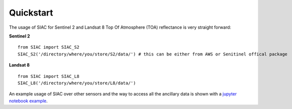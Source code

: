 Quickstart
===========

The usage of SIAC for Sentinel 2 and Landsat 8 Top Of Atmosphere (TOA) reflectance is very straight forward: 

**Sentinel 2** ::

    from SIAC import SIAC_S2
    SIAC_S2('/directory/where/you/store/S2/data/') # this can be either from AWS or Senitinel offical package

**Landsat 8** ::

    from SIAC import SIAC_L8                                                                           
    SIAC_L8('/directory/where/you/store/L8/data/') 

An example usage of SIAC over other sensors and the way to access all the ancillary data is shown with a `jupyter notebook example <https://github.com/MarcYin/Global-analysis-ready-dataset/blob/master/15%20years%2010-30%20meters%20consistent%20uncertainty%20quantified%20global%20analysis%20ready%20dataset.ipynb>`_.
